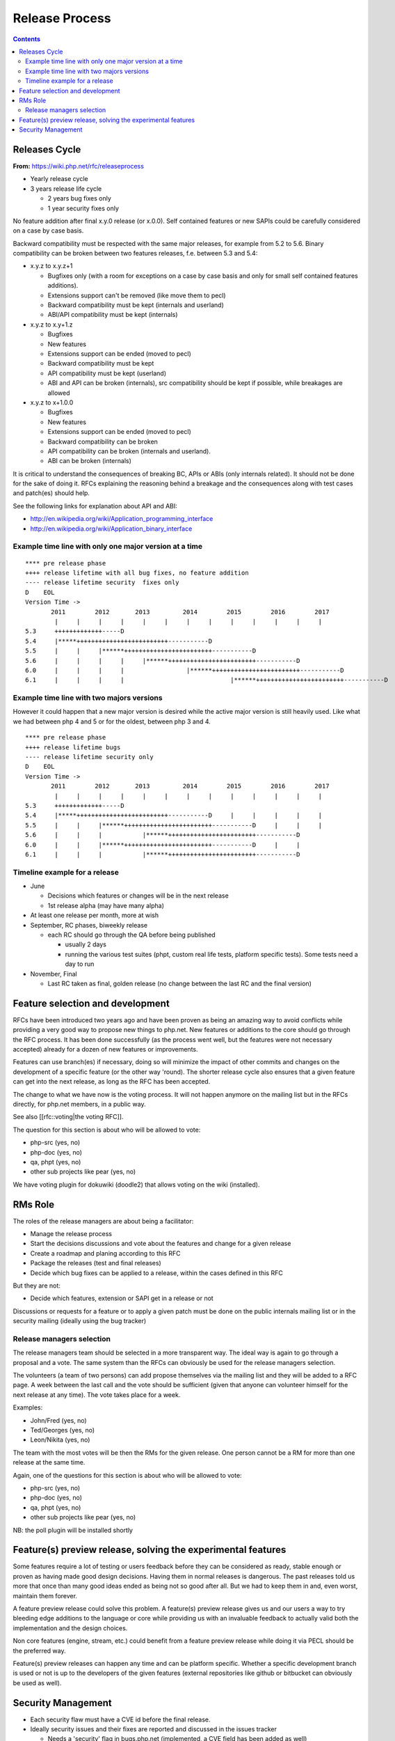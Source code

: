 Release Process
===============

.. contents::
   :depth: 2

Releases Cycle
--------------

**From:** https://wiki.php.net/rfc/releaseprocess

- Yearly release cycle
- 3 years release life cycle

  - 2 years bug fixes only
  - 1 year security fixes only

No feature addition after final x.y.0 release (or x.0.0). Self contained
features or new SAPIs could be carefully considered on a case by case basis.

Backward compatibility must be respected with the same major releases, for
example from 5.2 to 5.6. Binary compatibility can be broken between two
features releases, f.e. between 5.3 and 5.4:

- x.y.z to x.y.z+1

  - Bugfixes only (with a room for exceptions on a case by case basis and only for small self contained features additions).
  - Extensions support can't be removed (like move them to pecl)
  - Backward compatibility must be kept (internals and userland)
  - ABI/API compatibility must be kept (internals)

- x.y.z to x.y+1.z

  - Bugfixes
  - New features
  - Extensions support can be ended (moved to pecl)
  - Backward compatibility must be kept
  - API compatibility must be kept (userland)
  - ABI and API can be broken (internals), src compatibility should be kept if possible, while breakages are allowed

- x.y.z to x+1.0.0

  - Bugfixes
  - New features
  - Extensions support can be ended (moved to pecl)
  - Backward compatibility can be broken
  - API compatibility can be broken (internals and userland).
  - ABI can be broken (internals)

It is critical to understand the consequences of breaking BC, APIs or ABIs
(only internals related). It should not be done for the sake of doing it. RFCs
explaining the reasoning behind a breakage and the consequences along with
test cases and patch(es) should help.

See the following links for explanation about API and ABI:

- http://en.wikipedia.org/wiki/Application_programming_interface
- http://en.wikipedia.org/wiki/Application_binary_interface

Example time line with only one major version at a time
~~~~~~~~~~~~~~~~~~~~~~~~~~~~~~~~~~~~~~~~~~~~~~~~~~~~~~~

::

    **** pre release phase
    ++++ release lifetime with all bug fixes, no feature addition
    ---- release lifetime security  fixes only
    D    EOL
    Version Time ->
           2011        2012       2013         2014        2015        2016        2017
            |     |     |     |     |     |     |     |     |     |     |     |     |
    5.3     +++++++++++++-----D
    5.4     |*****+++++++++++++++++++++++++-----------D
    5.5     |     |     |******++++++++++++++++++++++++-----------D
    5.6     |     |     |     |     |******++++++++++++++++++++++++-----------D
    6.0     |     |     |     |                 |******++++++++++++++++++++++++-----------D
    6.1     |     |     |     |                             |******++++++++++++++++++++++++-----------D

Example time line with two majors versions
~~~~~~~~~~~~~~~~~~~~~~~~~~~~~~~~~~~~~~~~~~

However it could happen that a new major version is desired while the active
major version is still heavily used. Like what we had between php 4 and 5 or
for the oldest, between php 3 and 4.

::

    **** pre release phase
    ++++ release lifetime bugs
    ---- release lifetime security only
    D    EOL
    Version Time ->
           2011        2012       2013         2014        2015        2016        2017
            |     |     |     |     |     |     |     |     |     |     |     |     |
    5.3     +++++++++++++-----D
    5.4     |*****+++++++++++++++++++++++++-----------D     |     |     |     |     |
    5.5     |     |     |******++++++++++++++++++++++++-----------D     |     |     |
    5.6     |     |     |           |******++++++++++++++++++++++++-----------D
    6.0     |     |     |******++++++++++++++++++++++++-----------D     |     |
    6.1     |     |     |           |******++++++++++++++++++++++++-----------D

Timeline example for a release
~~~~~~~~~~~~~~~~~~~~~~~~~~~~~~

- June

  - Decisions which features or changes will be in the next release
  - 1st release alpha (may have many alpha)

- At least one release per month, more at wish
- September, RC phases, biweekly release

  - each RC should go through the QA before being published

    - usually 2 days
    - running the various test suites (phpt, custom real life tests, platform specific tests). Some tests need a day to run

- November, Final

  - Last RC taken as final, golden release (no change between the last RC and the final version)

Feature selection and development
---------------------------------

RFCs have been introduced two years ago and have been proven as being an
amazing way to avoid conflicts while providing a very good way to propose new
things to php.net. New features or additions to the core should go through the
RFC process. It has been done successfully (as the process went well, but the
features were not necessary accepted) already for a dozen of new features or
improvements.

Features can use branch(es) if necessary, doing so will minimize the impact of
other commits and changes on the development of a specific feature (or the
other way 'round). The shorter release cycle also ensures that a given feature
can get into the next release, as long as the RFC has been accepted.

The change to what we have now is the voting process. It will not happen
anymore on the mailing list but in the RFCs directly, for php.net members, in
a public way.

See also [[rfc::voting|the voting RFC]].

The question for this section is about who will be allowed to vote:

- php-src (yes, no)
- php-doc (yes, no)
- qa, phpt (yes, no)
- other sub projects like pear (yes, no)

We have voting plugin for dokuwiki (doodle2) that allows voting on the wiki
(installed).

RMs Role
--------

The roles of the release managers are about being a facilitator:

- Manage the release process
- Start the decisions discussions and vote about the features and change for a given release
- Create a roadmap and planing according to this RFC
- Package the releases (test and final releases)
- Decide which bug fixes can be applied to a release, within the cases defined in this RFC

But they are not:

- Decide which features, extension or SAPI get in a release or not

Discussions or requests for a feature or to apply a given patch must be done
on the public internals mailing list or in the security mailing (ideally using
the bug tracker)

Release managers selection
~~~~~~~~~~~~~~~~~~~~~~~~~~

The release managers team should be selected in a more transparent way. The
ideal way is again to go through a proposal and a vote. The same system than
the RFCs can obviously be used for the release managers selection.

The volunteers (a team of two persons) can add propose themselves via the
mailing list and they will be added to a RFC page. A week between the last
call and the vote should be sufficient (given that anyone can volunteer
himself for the next release at any time). The vote takes place for a week.

Examples:

- John/Fred (yes, no)
- Ted/Georges (yes, no)
- Leon/Nikita (yes, no)

The team with the most votes will be then the RMs for the given release. One
person cannot be a RM for more than one release at the same time.

Again, one of the questions for this section is about who will be allowed to
vote:

- php-src (yes, no)
- php-doc (yes, no)
- qa, phpt (yes, no)
- other sub projects like pear (yes, no)

NB: the poll plugin will be installed shortly

Feature(s) preview release, solving the experimental features
-------------------------------------------------------------

Some features require a lot of testing or users feedback before they can be
considered as ready, stable enough or proven as having made good design
decisions. Having them in normal releases is dangerous. The past releases told
us more that once than many good ideas ended as being not so good after all.
But we had to keep them in and, even worst, maintain them forever.

A feature preview release could solve this problem. A feature(s) preview
release gives us and our users a way to try bleeding edge additions to the
language or core while providing us with an invaluable feedback to actually
valid both the implementation and the design choices.

Non core features (engine, stream, etc.) could benefit from a feature preview
release while doing it via PECL should be the preferred way.

Feature(s) preview releases can happen any time and can be platform specific.
Whether a specific development branch is used or not is up to the developers
of the given features (external repositories like github or bitbucket can
obviously be used as well).

Security Management
-------------------

- Each security flaw must have a CVE id before the final release.
- Ideally security issues and their fixes are reported and discussed in the issues tracker

  - Needs a 'security' flag in bugs.php.net (implemented, a CVE field has been added as well)
  - Methods to reproduce a flaw may remain non public (on a case by case basis)
  - Be sure that the security team of each major distributions have access to the security reports, before public release
